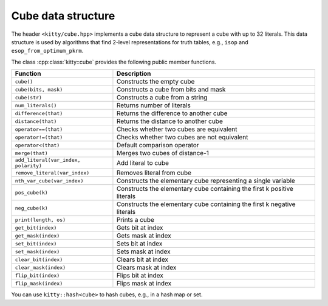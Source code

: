 Cube data structure
===================

The header ``<kitty/cube.hpp>`` implements a cube data structure to
represent a cube with up to 32 literals.  This data structure is used
by algorithms that find 2-level representations for truth tables,
e.g., ``isop`` and ``esop_from_optimum_pkrm``.

The class :cpp:class:`kitty::cube` provides the following public
member functions.

+--------------------------------------+-------------------------------------------------------------------------+
| Function                             | Description                                                             |
+======================================+=========================================================================+
| ``cube()``                           | Constructs the empty cube                                               |
+--------------------------------------+-------------------------------------------------------------------------+
| ``cube(bits, mask)``                 | Constructs a cube from bits and mask                                    |
+--------------------------------------+-------------------------------------------------------------------------+
| ``cube(str)``                        | Constructs a cube from a string                                         |
+--------------------------------------+-------------------------------------------------------------------------+
| ``num_literals()``                   | Returns number of literals                                              |
+--------------------------------------+-------------------------------------------------------------------------+
| ``difference(that)``                 | Returns the difference to another cube                                  |
+--------------------------------------+-------------------------------------------------------------------------+
| ``distance(that)``                   | Returns the distance to another cube                                    |
+--------------------------------------+-------------------------------------------------------------------------+
| ``operator==(that)``                 | Checks whether two cubes are equivalent                                 |
+--------------------------------------+-------------------------------------------------------------------------+
| ``operator!=(that)``                 | Checks whether two cubes are not equivalent                             |
+--------------------------------------+-------------------------------------------------------------------------+
| ``operator<(that)``                  | Default comparison operator                                             |
+--------------------------------------+-------------------------------------------------------------------------+
| ``merge(that)``                      | Merges two cubes of distance-1                                          |
+--------------------------------------+-------------------------------------------------------------------------+
| ``add_literal(var_index, polarity)`` | Add literal to cube                                                     |
+--------------------------------------+-------------------------------------------------------------------------+
| ``remove_literal(var_index)``        | Removes literal from cube                                               |
+--------------------------------------+-------------------------------------------------------------------------+
| ``nth_var_cube(var_index)``          | Constructs the elementary cube representing a single variable           |
+--------------------------------------+-------------------------------------------------------------------------+
| ``pos_cube(k)``                      | Constructs the elementary cube containing the first k positive literals |
+--------------------------------------+-------------------------------------------------------------------------+
| ``neg_cube(k)``                      | Constructs the elementary cube containing the first k negative literals |
+--------------------------------------+-------------------------------------------------------------------------+
| ``print(length, os)``                | Prints a cube                                                           |
+--------------------------------------+-------------------------------------------------------------------------+
| ``get_bit(index)``                   | Gets bit at index                                                       |
+--------------------------------------+-------------------------------------------------------------------------+
| ``get_mask(index)``                  | Gets mask at index                                                      |
+--------------------------------------+-------------------------------------------------------------------------+
| ``set_bit(index)``                   | Sets bit at index                                                       |
+--------------------------------------+-------------------------------------------------------------------------+
| ``set_mask(index)``                  | Sets mask at index                                                      |
+--------------------------------------+-------------------------------------------------------------------------+
| ``clear_bit(index)``                 | Clears bit at index                                                     |
+--------------------------------------+-------------------------------------------------------------------------+
| ``clear_mask(index)``                | Clears mask at index                                                    |
+--------------------------------------+-------------------------------------------------------------------------+
| ``flip_bit(index)``                  | Flips bit at index                                                      |
+--------------------------------------+-------------------------------------------------------------------------+
| ``flip_mask(index)``                 | Flips mask at index                                                     |
+--------------------------------------+-------------------------------------------------------------------------+

.. doc_brief_table::
   print_cubes

You can use ``kitty::hash<cube>`` to hash cubes, e.g., in a hash map or set.

.. doxygenclass:: kitty::cube
   :members:
